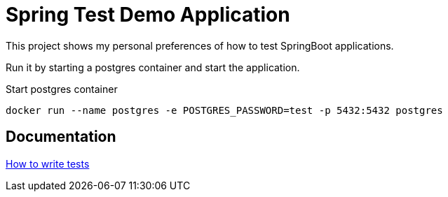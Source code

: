 = Spring Test Demo Application

This project shows my personal preferences of how to test SpringBoot applications.

Run it by starting a postgres container and start the application.

.Start postgres container
[source,bash]
----
docker run --name postgres -e POSTGRES_PASSWORD=test -p 5432:5432 postgres
----

== Documentation
link:docs/tests.adoc[How to write tests]

